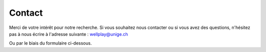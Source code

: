 Contact
=======

Merci de votre intérêt pour notre recherche. Si vous souhaitez nous contacter ou si vous
avez des questions, n'hésitez pas à nous écrire à l'adresse
suivante : wellplay@unige.ch

Ou par le biais du formulaire ci-dessous.

.. raw:: html

    <div class="formbold-main-wrapper">
      <!-- Author: FormBold Team -->
      <!-- Learn More: https://formbold.com -->
      <div class="formbold-form-wrapper">
        <form action="https://formbold.com/s/oY2Vz" method="POST">
            <div class="formbold-input-flex">
              <div>
                  <input
                  type="text"
                  name="firstname"
                  id="firstname"
                  placeholder="John"
                  class="formbold-form-input"
                  />
                  <label for="firstname" class="formbold-form-label"> Prénom </label>
              </div>
              <div>
                  <input
                  type="text"
                  name="lastname"
                  id="lastname"
                  placeholder="Doe"
                  class="formbold-form-input"
                  />
                  <label for="lastname" class="formbold-form-label"> Nom </label>
              </div>
            </div>

            <div class="formbold-input-flex">
              <div>
                  <input
                  type="email"
                  name="email"
                  id="email"
                  placeholder="john.doe@mail.com"
                  class="formbold-form-input"
                  />
                  <label for="email" class="formbold-form-label"> Email </label>
              </div>
              <div>
                  <input
                  type="text"
                  name="phone"
                  id="phone"
                  placeholder="+33 / +41 xxxxxxxxx"
                  class="formbold-form-input"
                  />
                  <label for="phone" class="formbold-form-label"> Téléphone </label>
              </div>
            </div>

            <div class="formbold-textarea">
                <textarea
                    rows="6"
                    name="message"
                    id="message"
                    placeholder="Votre message.."
                    class="formbold-form-input"
                ></textarea>
                <label for="message" class="formbold-form-label"> Message </label>
            </div>

            <button class="formbold-btn">
                Envoyer
            </button>
        </form>
      </div>
    </div>
    <style>
      @import url('https://fonts.googleapis.com/css2?family=Inter:wght@400;500;600;700&display=swap');
      * {
        margin: 0;
        padding: 0;
        box-sizing: border-box;
      }
      body {
        font-family: "Inter", sans-serif;
      }
      .formbold-main-wrapper {
        display: flex;
        align-items: center;
        justify-content: center;
        padding: 48px;
      }

      .formbold-form-wrapper {
        margin: 0 auto;
        max-width: 550px;
        width: 100%;
        background: white;
      }

      .formbold-input-flex {
        display: flex;
        gap: 20px;
        margin-bottom: 22px;
      }
      .formbold-input-flex > div {
        width: 50%;
        display: flex;
        flex-direction: column-reverse;
      }
      .formbold-textarea {
        display: flex;
        flex-direction: column-reverse;
      }

      .formbold-form-input {
        width: 100%;
        padding-bottom: 10px;
        border: none;
        border-bottom: 1px solid #DDE3EC;
        background: #FFFFFF;
        font-weight: 500;
        font-size: 16px;
        color: #07074D;
        outline: none;
        resize: none;
      }
      .formbold-form-input::placeholder {
        color: #536387;
      }
      .formbold-form-input:focus {
        border-color: #6A64F1;
      }
      .formbold-form-label {
        color: #07074D;
        font-weight: 500;
        font-size: 14px;
        line-height: 24px;
        display: block;
        margin-bottom: 18px;
      }
      .formbold-form-input:focus + .formbold-form-label {
        color: #6A64F1;
      }

      .formbold-btn {
        font-size: 16px;
        border-radius: 5px;
        padding: 12px 25px;
        border: none;
        font-weight: 500;
        background-color: #6A64F1;
        color: white;
        cursor: pointer;
        margin-top: 25px;
      }
      .formbold-btn:hover {
        box-shadow: 0px 3px 8px rgba(0, 0, 0, 0.05);
      }
    </style>
